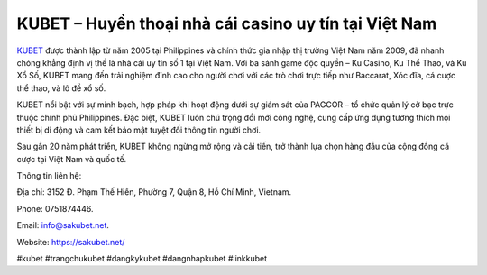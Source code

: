 KUBET – Huyền thoại nhà cái casino uy tín tại Việt Nam
===================================

`KUBET <https://sakubet.net/>`_ được thành lập từ năm 2005 tại Philippines và chính thức gia nhập thị trường Việt Nam năm 2009, đã nhanh chóng khẳng định vị thế là nhà cái uy tín số 1 tại Việt Nam. Với ba sảnh game độc quyền – Ku Casino, Ku Thể Thao, và Ku Xổ Số, KUBET mang đến trải nghiệm đỉnh cao cho người chơi với các trò chơi trực tiếp như Baccarat, Xóc đĩa, cá cược thể thao, và lô đề xổ số.

KUBET nổi bật với sự minh bạch, hợp pháp khi hoạt động dưới sự giám sát của PAGCOR – tổ chức quản lý cờ bạc trực thuộc chính phủ Philippines. Đặc biệt, KUBET luôn chú trọng đổi mới công nghệ, cung cấp ứng dụng tương thích mọi thiết bị di động và cam kết bảo mật tuyệt đối thông tin người chơi.

Sau gần 20 năm phát triển, KUBET không ngừng mở rộng và cải tiến, trở thành lựa chọn hàng đầu của cộng đồng cá cược tại Việt Nam và quốc tế.

Thông tin liên hệ: 

Địa chỉ: 3152 Đ. Phạm Thế Hiển, Phường 7, Quận 8, Hồ Chí Minh, Vietnam. 

Phone: 0751874446. 

Email: info@sakubet.net. 

Website: https://sakubet.net/ 

#kubet #trangchukubet #dangkykubet #dangnhapkubet #linkkubet
